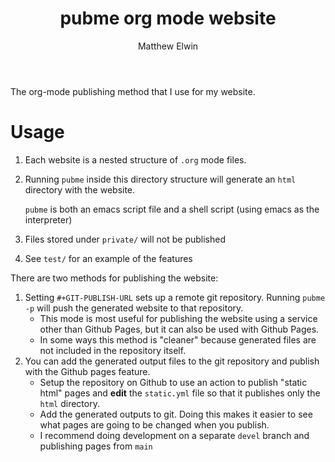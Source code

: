 #+TITLE: pubme org mode website
#+AUTHOR: Matthew Elwin
The org-mode publishing method that I use for my website.

* Usage
1. Each website is a nested structure of =.org= mode files.
2. Running =pubme= inside this directory structure will generate an =html= directory with the website.
   #+BEGIN_folded
   =pubme= is both an emacs script file and a shell script (using emacs as the interpreter)
   #+END_folded
3. Files stored under =private/=  will not be published
4. See =test/= for an example of the features

There are two methods for publishing the website:
1. Setting =#+GIT-PUBLISH-URL= sets up a remote git repository. Running =pubme -p= will push the generated website to that repository.
   - This mode is most useful for publishing the website using a service other than Github Pages, but it can also be used with Github Pages.
   - In some ways this method is "cleaner" because generated files are not included in the repository itself.
2. You can add the generated output files to the git repository and publish with the Github pages feature.
   - Setup the repository on Github to use an action to publish "static html" pages and *edit* the =static.yml= file so that it publishes
     only the =html= directory.
   - Add the generated outputs to git. Doing this makes it easier to see what pages are going to be changed when you publish.
   - I recommend doing development on a separate =devel= branch and publishing pages from =main=
